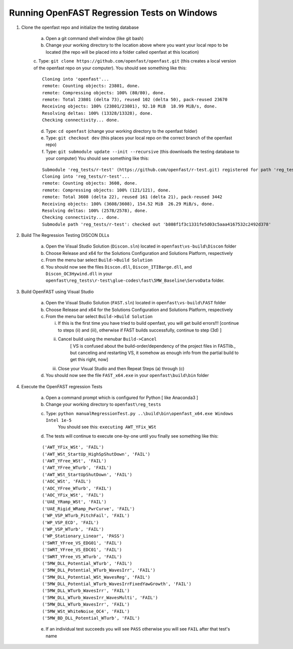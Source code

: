 Running OpenFAST Regression Tests on Windows
============================================

1) Clone the openfast repo and initialize the testing database

    a) Open a git command shell window (like git bash)

    b) Change your working directory to the location above where you want your local repo to be located (the repo will be placed into a folder called openfast at this location)

    c. Type:  ``git clone https://github.com/openfast/openfast.git`` (this creates a local version of the openfast repo on your computer).
    You should see something like this:

    :: 

          Cloning into 'openfast'...
          remote: Counting objects: 23801, done.
          remote: Compressing objects: 100% (80/80), done.
          remote: Total 23801 (delta 73), reused 102 (delta 50), pack-reused 23670
          Receiving objects: 100% (23801/23801), 92.10 MiB  18.99 MiB/s, done.
          Resolving deltas: 100% (13328/13328), done.
          Checking connectivity... done.


    d) Type: ``cd openfast``  (change your working directory to the openfast folder)

    e) Type: ``git checkout dev`` (this places your local repo on the correct branch of the openfast repo)

    f) Type: ``git submodule update --init --recursive`` (this downloads the testing database to your computer)
       You should see something like this:

    ::

          Submodule 'reg_tests/r-test' (https://github.com/openfast/r-test.git) registered for path 'reg_tests/r-test'
          Cloning into 'reg_tests/r-test'...
          remote: Counting objects: 3608, done.
          remote: Compressing objects: 100% (121/121), done.
          remote: Total 3608 (delta 22), reused 161 (delta 21), pack-reused 3442
          Receiving objects: 100% (3608/3608), 154.52 MiB  26.29 MiB/s, done.
          Resolving deltas: 100% (2578/2578), done.
          Checking connectivity... done.
          Submodule path 'reg_tests/r-test': checked out 'b808f1f3c1331fe5d03c5aaa4167532c2492d378'


2) Build The Regression Testing DISCON DLLs

    a) Open the Visual Studio Solution (``Discon.sln``) located in ``openfast\vs-build\Discon`` folder

    b) Choose Release and x64 for the Solutions Configuration and Solutions Platform, respectively

    c) From the menu bar select ``Build->Build Solution``

    d) You should now see the files ``Discon.dll``, ``Discon_ITIBarge.dll``, and ``Discon_OC3Hywind.dll`` in your ``openfast\reg_tests\r-test\glue-codes\fast\5MW_Baseline\ServoData`` folder.

3) Build OpenFAST using Visual Studio

    a) Open the Visual Studio Solution (``FAST.sln``) located in ``openfast\vs-build\FAST`` folder

    b) Choose Release and x64 for the Solutions Configuration and Solutions Platform, respectively

    c) From the menu bar select ``Build->Build Solution``

       i)  If this is the first time you have tried to build openfast, you will get build errors!!! [continue to steps (ii) and (iii), otherwise if FAST builds successfully, continue to step (3d) ]

       ii) Cancel build using the menubar ``Build->Cancel``
            [ VS is confused about the build-order/dependency of the project files in FASTlib., but canceling and restarting VS, it somehow as enough info from the partial build to get this right, now]

       iii) Close your Visual Studio and then Repeat Steps (a) through (c)

    d) You should now see the file ``FAST_x64.exe`` in your ``openfast\build\bin`` folder


4) Execute the OpenFAST regression Tests

    a) Open a command prompt which is configured for Python [ like Anaconda3 ]
 
    b) Change your working directory to ``openfast\reg_tests``

    c) Type: ``python manualRegressionTest.py ..\build\bin\openfast_x64.exe Windows Intel 1e-5``
         You should see this: ``executing AWT_YFix_WSt``

    d) The tests will continue to execute one-by-one until you finally see something like this:

    ::

         ('AWT_YFix_WSt', 'FAIL')
         ('AWT_WSt_StartUp_HighSpShutDown', 'FAIL')
         ('AWT_YFree_WSt', 'FAIL')
         ('AWT_YFree_WTurb', 'FAIL')
         ('AWT_WSt_StartUpShutDown', 'FAIL')
         ('AOC_WSt', 'FAIL')
         ('AOC_YFree_WTurb', 'FAIL')
         ('AOC_YFix_WSt', 'FAIL')
         ('UAE_YRamp_WSt', 'FAIL')
         ('UAE_Rigid_WRamp_PwrCurve', 'FAIL')
         ('WP_VSP_WTurb_PitchFail', 'FAIL')
         ('WP_VSP_ECD', 'FAIL')
         ('WP_VSP_WTurb', 'FAIL')
         ('WP_Stationary_Linear', 'PASS')
         ('SWRT_YFree_VS_EDG01', 'FAIL')
         ('SWRT_YFree_VS_EDC01', 'FAIL')
         ('SWRT_YFree_VS_WTurb', 'FAIL')
         ('5MW_DLL_Potential_WTurb', 'FAIL')
         ('5MW_DLL_Potential_WTurb_WavesIrr', 'FAIL')
         ('5MW_DLL_Potential_WSt_WavesReg', 'FAIL')
         ('5MW_DLL_Potential_WTurb_WavesIrrFixedYawGrowth', 'FAIL')
         ('5MW_DLL_WTurb_WavesIrr', 'FAIL')
         ('5MW_DLL_WTurb_WavesIrr_WavesMulti', 'FAIL')
         ('5MW_DLL_WTurb_WavesIrr', 'FAIL')
         ('5MW_WSt_WhiteNoise_OC4', 'FAIL')
         ('5MW_BD_DLL_Potential_WTurb', 'FAIL')

    e) If an individual test succeeds you will see ``PASS`` otherwise you will see ``FAIL`` after that test's name
